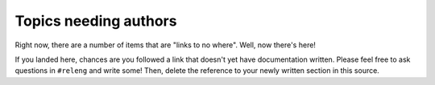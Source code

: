 .. _tobewritten:

Topics needing authors
======================

Right now, there are a number of items that are "links to no where".
Well, now there's here!

.. _builderPriority:
.. _`Building Firefox in automation`:

If you landed here, chances are you followed a link that doesn't yet
have documentation written. Please feel free to ask questions in
``#releng`` and write some! Then, delete the reference to your newly
written section in this source.

.. todolist::



